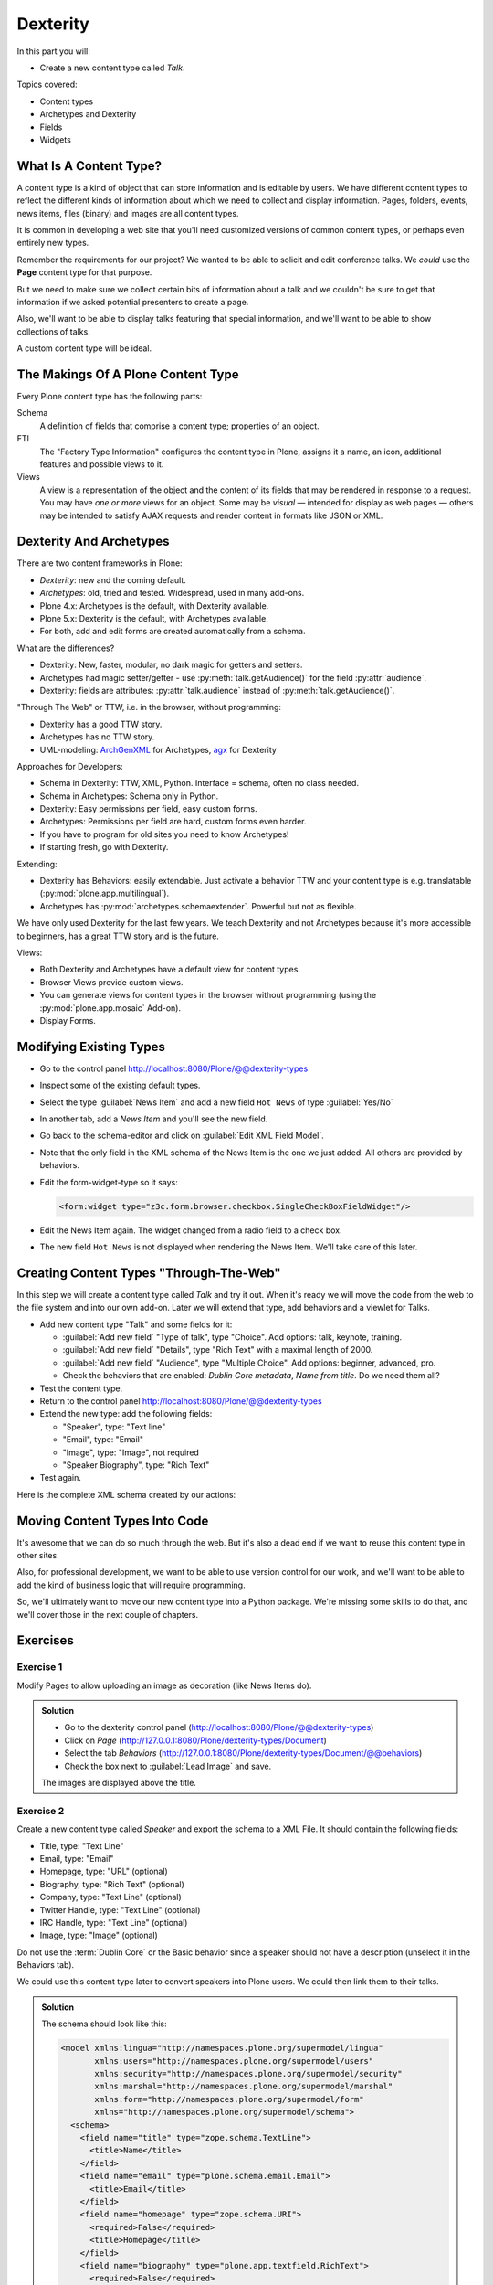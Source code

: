 .. _dexterity1-label:

=========
Dexterity
=========

In this part you will:

* Create a new content type called *Talk*.


Topics covered:

* Content types
* Archetypes and Dexterity
* Fields
* Widgets


.. _dexterity1-what-label:

What Is A Content Type?
=======================

A content type is a kind of object that can store information and is editable by users.
We have different content types to reflect the different kinds of information about which we need to collect and display information.
Pages, folders, events, news items, files (binary) and images are all content types.

It is common in developing a web site that you'll need customized versions of common content types, or perhaps even entirely new types.

Remember the requirements for our project? We wanted to be able to solicit and edit conference talks.
We *could* use the **Page** content type for that purpose.

But we need to make sure we collect certain bits of information about a talk and we couldn't be sure to get that information if we asked potential
presenters to create a page.

Also, we'll want to be able to display talks featuring that special information, and we'll want to be able to show collections of talks.

A custom content type will be ideal.

.. _dexterity1-contains-label:

The Makings Of A Plone Content Type
===================================

Every Plone content type has the following parts:

Schema
    A definition of fields that comprise a content type;
    properties of an object.

FTI
    The "Factory Type Information" configures the content type in Plone, assigns it a name, an icon, additional features and possible views to it.

Views
    A view is a representation of the object and the content of its fields that may be rendered in response to a request.
    You may have *one or more* views for an object.
    Some may be *visual* — intended for display as web pages — others may be intended to satisfy AJAX requests and render content in formats like JSON or XML.


.. _dexterity1-comparison-label:

Dexterity And Archetypes
========================

There are two content frameworks in Plone:

* *Dexterity*: new and the coming default.
* *Archetypes*: old, tried and tested. Widespread, used in many add-ons.
* Plone 4.x: Archetypes is the default, with Dexterity available.
* Plone 5.x: Dexterity is the default, with Archetypes available.
* For both, add and edit forms are created automatically from a schema.

What are the differences?

* Dexterity: New, faster, modular, no dark magic for getters and setters.
* Archetypes had magic setter/getter - use :py:meth:`talk.getAudience()` for the field :py:attr:`audience`.
* Dexterity: fields are attributes: :py:attr:`talk.audience` instead of :py:meth:`talk.getAudience()`.

"Through The Web" or TTW, i.e. in the browser, without programming:

* Dexterity has a good TTW story.
* Archetypes has no TTW story.
* UML-modeling: `ArchGenXML <https://docs.plone.org/old-reference-manuals/archgenxml/index.html>`_ for Archetypes, `agx <http://agx.me>`_ for Dexterity

Approaches for Developers:

* Schema in Dexterity: TTW, XML, Python. Interface = schema, often no class needed.
* Schema in Archetypes: Schema only in Python.

* Dexterity: Easy permissions per field, easy custom forms.
* Archetypes: Permissions per field are hard, custom forms even harder.
* If you have to program for old sites you need to know Archetypes!
* If starting fresh, go with Dexterity.

Extending:

* Dexterity has Behaviors: easily extendable. Just activate a behavior TTW and your content type is e.g. translatable (:py:mod:`plone.app.multilingual`).
* Archetypes has :py:mod:`archetypes.schemaextender`. Powerful but not as flexible.

We have only used Dexterity for the last few years.
We teach Dexterity and not Archetypes because it's more accessible to beginners, has a great TTW story and is the future.

Views:

* Both Dexterity and Archetypes have a default view for content types.
* Browser Views provide custom views.
* You can generate views for content types in the browser without programming (using the :py:mod:`plone.app.mosaic` Add-on).
* Display Forms.


.. _dexterity1-modify-label:

Modifying Existing Types
========================

* Go to the control panel http://localhost:8080/Plone/@@dexterity-types
* Inspect some of the existing default types.
* Select the type :guilabel:`News Item` and add a new field ``Hot News`` of type :guilabel:`Yes/No`
* In another tab, add a *News Item* and you'll see the new field.
* Go back to the schema-editor and click on :guilabel:`Edit XML Field Model`.
* Note that the only field in the XML schema of the News Item is the one we just added. All others are provided by behaviors.
* Edit the form-widget-type so it says:

  .. code-block:: xml

    <form:widget type="z3c.form.browser.checkbox.SingleCheckBoxFieldWidget"/>

* Edit the News Item again. The widget changed from a radio field to a check box.
* The new field ``Hot News`` is not displayed when rendering the News Item. We'll take care of this later.


.. seealso::

   https://docs.plone.org/external/plone.app.contenttypes/docs/README.html#extending-the-types

.. _dexterity1-create-ttw-label:

Creating Content Types "Through-The-Web"
========================================

In this step we will create a content type called *Talk* and try it out. When it's ready we will move the code from the web to the file system and into our own add-on. Later we will extend that type, add behaviors and a viewlet for Talks.

* Add new content type "Talk" and some fields for it:

  * :guilabel:`Add new field` "Type of talk", type "Choice". Add options: talk, keynote, training.
  * :guilabel:`Add new field` "Details", type "Rich Text" with a maximal length of 2000.
  * :guilabel:`Add new field` "Audience", type "Multiple Choice". Add options: beginner, advanced, pro.
  * Check the behaviors that are enabled:  *Dublin Core metadata*, *Name from title*. Do we need them all?

* Test the content type.
* Return to the control panel http://localhost:8080/Plone/@@dexterity-types
* Extend the new type: add the following fields:

  * "Speaker", type: "Text line"
  * "Email", type: "Email"
  * "Image", type: "Image", not required
  * "Speaker Biography", type: "Rich Text"

* Test again.

Here is the complete XML schema created by our actions:

.. code-block:: xml
  :linenos:

  <model xmlns:lingua="http://namespaces.plone.org/supermodel/lingua"
       xmlns:users="http://namespaces.plone.org/supermodel/users"
       xmlns:security="http://namespaces.plone.org/supermodel/security"
       xmlns:marshal="http://namespaces.plone.org/supermodel/marshal"
       xmlns:form="http://namespaces.plone.org/supermodel/form"
       xmlns="http://namespaces.plone.org/supermodel/schema">
    <schema>
      <field name="type_of_talk" type="zope.schema.Choice">
        <description/>
        <title>Type of talk</title>
        <values>
          <element>Talk</element>
          <element>Training</element>
          <element>Keynote</element>
        </values>
      </field>
      <field name="details" type="plone.app.textfield.RichText">
        <description>Add a short description of the talk (max. 2000 characters)</description>
        <max_length>2000</max_length>
        <title>Details</title>
      </field>
      <field name="audience" type="zope.schema.Set">
        <description/>
        <title>Audience</title>
        <value_type type="zope.schema.Choice">
          <values>
            <element>Beginner</element>
            <element>Advanced</element>
            <element>Professionals</element>
          </values>
        </value_type>
      </field>
      <field name="speaker" type="zope.schema.TextLine">
        <description>Name (or names) of the speaker</description>
        <title>Speaker</title>
      </field>
      <field name="email" type="plone.schema.email.Email">
        <description>Adress of the speaker</description>
        <title>Email</title>
      </field>
      <field name="image" type="plone.namedfile.field.NamedBlobImage">
        <description/>
        <required>False</required>
        <title>Image</title>
      </field>
      <field name="speaker_biography" type="plone.app.textfield.RichText">
        <description/>
        <max_length>1000</max_length>
        <required>False</required>
        <title>Speaker Biography</title>
      </field>
    </schema>
  </model>


.. _dexterity1-ttw-to-code-label:

Moving Content Types Into Code
==============================

It's awesome that we can do so much through the web. But it's also a dead end if we want to reuse this content type in other sites.

Also, for professional development, we want to be able to use version control for our work, and we'll want to be able to add the kind of business logic that will require programming.

So, we'll ultimately want to move our new content type into a Python package. We're missing some skills to do that, and we'll cover those in the next couple of chapters.

.. seealso::

   * `Dexterity Developer Manual <https://docs.plone.org/external/plone.app.dexterity/docs/index.html>`_
   * `The standard behaviors <https://docs.plone.org/external/plone.app.dexterity/docs/reference/standard-behaviours.html>`_


.. _dexterity1-excercises-label:

Exercises
=========

Exercise 1
----------

Modify Pages to allow uploading an image as decoration (like News Items do).

..  admonition:: Solution
    :class: toggle

    * Go to the dexterity control panel (http://localhost:8080/Plone/@@dexterity-types)
    * Click on *Page* (http://127.0.0.1:8080/Plone/dexterity-types/Document)
    * Select the tab *Behaviors* (http://127.0.0.1:8080/Plone/dexterity-types/Document/@@behaviors)
    * Check the box next to :guilabel:`Lead Image` and save.

    The images are displayed above the title.

Exercise 2
----------

Create a new content type called *Speaker* and export the schema to a XML File.
It should contain the following fields:

* Title, type: "Text Line"
* Email, type: "Email"
* Homepage, type: "URL" (optional)
* Biography, type: "Rich Text" (optional)
* Company, type: "Text Line" (optional)
* Twitter Handle, type: "Text Line" (optional)
* IRC Handle, type: "Text Line" (optional)
* Image, type: "Image" (optional)

Do not use the :term:`Dublin Core` or the Basic behavior since a speaker should not have a description (unselect it in the Behaviors tab).

We could use this content type later to convert speakers into Plone users. We could then link them to their talks.

..  admonition:: Solution
    :class: toggle

    The schema should look like this:

    ..  code-block:: xml

        <model xmlns:lingua="http://namespaces.plone.org/supermodel/lingua"
               xmlns:users="http://namespaces.plone.org/supermodel/users"
               xmlns:security="http://namespaces.plone.org/supermodel/security"
               xmlns:marshal="http://namespaces.plone.org/supermodel/marshal"
               xmlns:form="http://namespaces.plone.org/supermodel/form"
               xmlns="http://namespaces.plone.org/supermodel/schema">
          <schema>
            <field name="title" type="zope.schema.TextLine">
              <title>Name</title>
            </field>
            <field name="email" type="plone.schema.email.Email">
              <title>Email</title>
            </field>
            <field name="homepage" type="zope.schema.URI">
              <required>False</required>
              <title>Homepage</title>
            </field>
            <field name="biography" type="plone.app.textfield.RichText">
              <required>False</required>
              <title>Biography</title>
            </field>
            <field name="company" type="zope.schema.TextLine">
              <required>False</required>
              <title>Company</title>
            </field>
            <field name="twitter_handle" type="zope.schema.TextLine">
              <required>False</required>
              <title>Twitter Handle</title>
            </field>
            <field name="irc_name" type="zope.schema.TextLine">
              <required>False</required>
              <title>IRC Handle</title>
            </field>
            <field name="image" type="plone.namedfile.field.NamedBlobImage">
              <required>False</required>
              <title>Image</title>
            </field>
          </schema>
        </model>

..  seealso::

    * `Dexterity XML <https://docs.plone.org/external/plone.app.dexterity/docs/reference/dexterity-xml.html>`_
    * `Model-driven types <https://docs.plone.org/external/plone.app.dexterity/docs/model-driven-types.html#model-driven-types>`_
